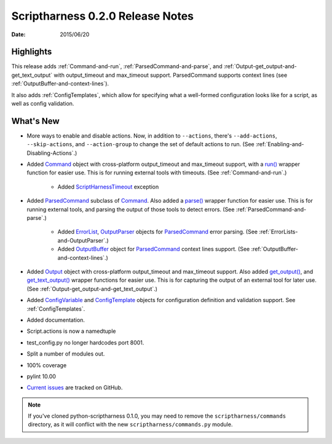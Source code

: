 Scriptharness 0.2.0 Release Notes
=================================

:date: 2015/06/20

Highlights
----------

This release adds :ref:`Command-and-run`, :ref:`ParsedCommand-and-parse`, and :ref:`Output-get_output-and-get_text_output` with output_timeout and max_timeout support.  ParsedCommand supports context lines (see :ref:`OutputBuffer-and-context-lines`).

It also adds :ref:`ConfigTemplates`, which allow for specifying what a well-formed configuration looks like for a script, as well as config validation.

What's New
----------
* More ways to enable and disable actions.  Now, in addition to ``--actions``, there's ``--add-actions``, ``--skip-actions``, and ``--action-group`` to change the set of default actions to run.  (See :ref:`Enabling-and-Disabling-Actions`.)

* Added Command_ object with cross-platform output_timeout and max_timeout support, with a `run()`_ wrapper function for easier use.  This is for running external tools with timeouts.  (See :ref:`Command-and-run`.)

    * Added ScriptHarnessTimeout_ exception

* Added ParsedCommand_ subclass of Command_.  Also added a `parse()`_ wrapper function for easier use.  This is for running external tools, and parsing the output of those tools to detect errors. (See :ref:`ParsedCommand-and-parse`.)

    * Added ErrorList_, OutputParser_ objects for ParsedCommand_ error parsing.  (See :ref:`ErrorLists-and-OutputParser`.)
    * Added OutputBuffer_ object for ParsedCommand_ context lines support.  (See :ref:`OutputBuffer-and-context-lines`.)

* Added Output_ object with cross-platform output_timeout and max_timeout support.  Also added `get_output()`_, and `get_text_output()`_ wrapper functions for easier use.  This is for capturing the output of an external tool for later use.  (See :ref:`Output-get_output-and-get_text_output`.)

* Added ConfigVariable_ and ConfigTemplate_ objects for configuration definition and validation support.  See :ref:`ConfigTemplates`.

* Added documentation.

* Script.actions is now a namedtuple

* test_config.py no longer hardcodes port 8001.

* Split a number of modules out.

* 100% coverage

* pylint 10.00

* `Current issues`_ are tracked on GitHub.

.. note:: If you've cloned python-scriptharness 0.1.0, you may need to remove the ``scriptharness/commands`` directory, as it will conflict with the new ``scriptharness/commands.py`` module.


.. _Command: scriptharness.commands.html#scriptharness.commands.Command
.. _ConfigTemplate: scriptharness.config.html#scriptharness.config.ConfigTemplate
.. _ConfigVariable: scriptharness.config.html#scriptharness.config.ConfigVariable
.. _Current issues: https://github.com/scriptharness/python-scriptharness/issues
.. _ErrorList: scriptharness.errorlists.html#scriptharness.errorlists.ErrorList
.. _Output: scriptharness.commands.html#scriptharness.commands.Output
.. _OutputBuffer: scriptharness.log.html#scriptharness.log.OutputBuffer
.. _OutputParser: scriptharness.log.html#scriptharness.log.OutputParser
.. _ParsedCommand: scriptharness.commands.html#scriptharness.commands.ParsedCommand
.. _ScriptHarnessTimeout: scriptharness.exceptions.html#scriptharness.exceptions.ScriptHarnessTimeout
.. _get_output(): scriptharness.commands.html#scriptharness.commands.get_output
.. _get_text_output(): scriptharness.commands.html#scriptharness.commands.get_text_output
.. _parse(): scriptharness.commands.html#scriptharness.commands.parse
.. _run(): scriptharness.commands.html#scriptharness.commands.run
